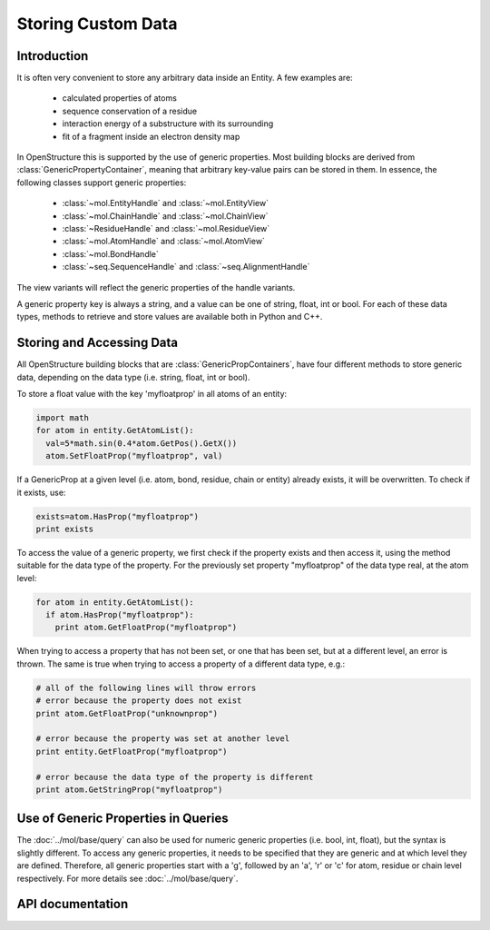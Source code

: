 Storing Custom Data
================================================================================

Introduction
--------------------------------------------------------------------------------

It is often very convenient to store any arbitrary data inside an Entity. A few examples are: 

  * calculated properties of atoms
  * sequence conservation of a residue
  * interaction energy of a substructure with its surrounding
  * fit of a fragment inside an electron density map

In OpenStructure this is supported by the use of generic properties. Most 
building blocks are derived from :class:`GenericPropertyContainer`, meaning that 
arbitrary key-value pairs can be stored in them. In essence, the following 
classes support generic properties:

  * :class:`~mol.EntityHandle` and :class:`~mol.EntityView`
  * :class:`~mol.ChainHandle` and :class:`~mol.ChainView`
  * :class:`~ResidueHandle` and :class:`~mol.ResidueView`
  * :class:`~mol.AtomHandle` and :class:`~mol.AtomView`
  * :class:`~mol.BondHandle`
  * :class:`~seq.SequenceHandle` and :class:`~seq.AlignmentHandle`

The view variants will reflect the generic properties of the handle variants.

A generic property key is always a string, and a value can be one of string, float, int or bool. For each of these data types, methods to retrieve and store values are available both in Python and C++.

Storing and Accessing Data
--------------------------------------------------------------------------------

All OpenStructure building blocks that are :class:`GenericPropContainers`, have 
four different methods to store generic data, depending on the data type (i.e. 
string, float, int or bool).

To store a float value with the key 'myfloatprop' in all atoms of an entity:

.. code-block:: python
  
  import math
  for atom in entity.GetAtomList(): 
    val=5*math.sin(0.4*atom.GetPos().GetX())
    atom.SetFloatProp("myfloatprop", val)
  
If a GenericProp at a given level (i.e. atom, bond, residue, chain or entity) 
already exists, it will be overwritten. To check if it exists, use:

.. code-block:: python
  
  exists=atom.HasProp("myfloatprop")
  print exists
    
To access the value of a generic property, we first check if the property exists
and then access it, using the method suitable for the data type of the property. 
For the previously set property "myfloatprop" of the data type real, at the atom 
level:

.. code-block:: python
  
  for atom in entity.GetAtomList(): 
    if atom.HasProp("myfloatprop"):
      print atom.GetFloatProp("myfloatprop")
        
When trying to access a property that has not been set, or one that has been 
set, but at a different level, an error is thrown. The same is true when trying 
to access a property of a different data type, e.g.:

.. code-block:: python

  # all of the following lines will throw errors
  # error because the property does not exist 
  print atom.GetFloatProp("unknownprop")
  
  # error because the property was set at another level
  print entity.GetFloatProp("myfloatprop")
  
  # error because the data type of the property is different
  print atom.GetStringProp("myfloatprop")
      

Use of Generic Properties in Queries
--------------------------------------------------------------------------------

The :doc:`../mol/base/query` can also be used for numeric generic properties (i.e. bool, 
int, float), but the syntax is slightly different. To access any generic 
properties, it needs to be specified that they are generic and at which level 
they are defined. Therefore, all generic properties start with a 'g', followed 
by an 'a', 'r' or 'c' for atom, residue or chain level respectively. For more 
details see :doc:`../mol/base/query`. 


API documentation
--------------------------------------------------------------------------------

.. class:: GenericPropertyContainer

  .. method:: HasProp(key)
  
    checks existence of property. Returns true, if the the class contains a
    property with the given name, false if not.
  
  .. method:: GetPropAsString(key)
  
    Returns the string representation of a property, or the empty String if 
    the property addressed by key does not exist. Note that this is not the 
    same as trying to get a generic float/int/bool property as a string type; 
    the latter will result in a boost:get exception. Use this method to obtain 
    a representation suitable for output.
    
  .. method:: GetStringProp(key)
              GetStringProp(key, default_value)
  
    Get string property. The first signature raises a GenericPropError error if
    the property does not exist, the second returns the default value.
  
  
  .. method:: GetFloatProp(key)
              GetFloatProp(key, default_value)
   
    Get float property. The first signature raises a GenericPropError error if
    the property does not exist, the second returns the default value.


  .. method:: GetIntProp(key)
              GetIntProp(key, default_value)

    Get int property. The first signature raises a GenericPropError error if
    the property does not exist, the second returns the default value.

  .. method:: GetBoolProp(key)
              GetBoolProp(key, default_value)

    Get bool property. The first signature raises a GenericPropError error if
    the property does not exist, the second returns the default value.
        
  .. method:: ClearProps()
    
    Remove all generic properties
  
 
  .. method:: SetStringProp(key, value)
    
    Set string property, overriding an existing property with the same name
    
  .. method:: SetFloatProp(key, value)
    
    Set float property, overriding an existing property with the same name

  .. method:: SetIntProp(key, value)
  
    Set int property, overriding an existing property with the same name
  
  .. method:: SetBoolProp(key, value)
  
    Set bool property, overriding a property with the same name

